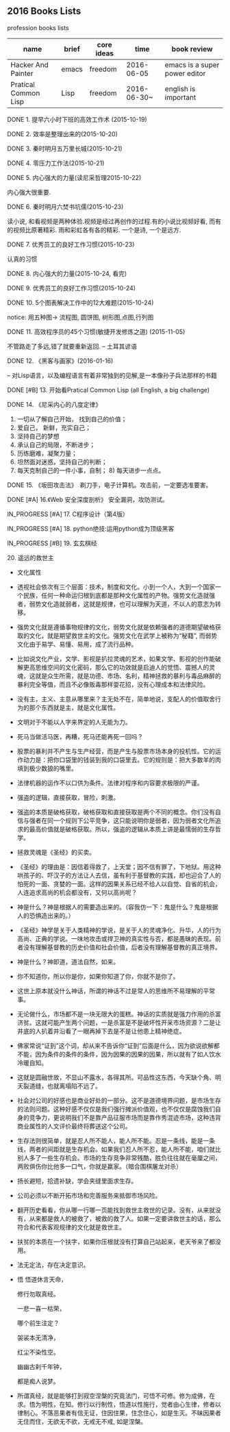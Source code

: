 #+TODO: TODO IN_PROGRESS WAITING DONE * emacs大法好 ** 一年之内，学成emacs这套刀法。
** 2016 Books Lists
***** profession books lists
| name                 | brief | core ideas | time        | book review                   |
|----------------------+-------+------------+-------------+-------------------------------|
| Hacker And Painter   | emacs | freedom    | 2016-06-05  | emacs is a super power editor |
| Pratical Common Lisp | Lisp  | freedom    | 2016-06-30~ | english is important          |

***** DONE 1. 提早六小时下班的高效工作术 (2015-10-19)
***** DONE 2. 效率是整理出来的(2015-10-20)
***** DONE 3. 秦时明月五万里长城(2015-10-21)
***** DONE 4. 零压力工作法(2015-10-21)
***** DONE 5. 内心强大的力量(读尼采哲理2015-10-22)
	内心强大很重要. 
***** DONE 6. 秦时明月六焚书坑儒(2015-10-23)
	读小说, 和看视频是两种体验.视频是经过再创作的过程.有的小说比视频好看, 而有的视频比原著精彩. 雨和彩虹各有各的精彩. 一个是诗, 一个是远方.
***** DONE 7. 优秀员工的良好工作习惯(2015-10-23)
	认真的习惯
***** DONE 8. 内心强大的力量(2015-10-24, 看完)
***** DONE 9. 优秀员工的良好工作习惯(2015-10-24)
***** DONE 10. 5个图表解决工作中的12大难题(2015-10-24)
	notice: 用五种图-> 
					流程图, 圆饼图, 树形图,点图,行列图
***** DONE 11. 高效程序员的45个习惯(敏捷开发修炼之道) (2015-11-05)
	不管路走了多远,错了就要重新返回. -- 土耳其谚语
***** DONE 12. 《黑客与画家》(2016-01-16)
	-- 对Lisp语言，以及编程语言有着非常独到的见解,是一本像孙子兵法那样的书籍
***** DONE [#B] 13.  开始看Pratical Common Lisp (all English, a big challenge)
***** DONE 14. 《尼采内心的八度定律》 
      1) 一切从了解自己开始， 找到自己的价值；
      2) 爱自己， 新鲜，充实自己；
      3) 坚持自己的梦想
      4) 承认自己的局限，不断进步；
      5) 历练磨难，凝聚力量；
      6) 坦然面对迷惑，坚持自己的判断；
      7) 每天克制自己的一件小事，自制； 8) 每天进步一点点。 
***** DONE 15. 《坂田攻击法》　剃刀手，电子计算机。攻击前，一定要选准要害。  
***** DONE [#A] 16.《Web 安全深度剖析》 安全漏洞，攻防测试。 
    CLOSED: [2016-06-16 Thu 15:54]
***** IN_PROGRESS [#A] 17. C程序设计（第4版）
***** IN_PROGRESS [#A] 18. python绝技:运用python成为顶级黑客
***** IN_PROGRESS [#B] 19. 玄玄棋经
***** 20. 遥远的救世主 
        + 文化属性
        + 透视社会依次有三个层面：技术，制度和文化。小到一个人，大到一个国家一个民族，任何一种命运归根到底都是那种文化属性的产物。强势文化造就强者，弱势文化造就弱者，这就是规律，也可以理解为天道，不以人的意志为转移。
        + 强势文化就是遵循事物规律的文化，弱势文化就是依赖强者的道德期望破格获取的文化，就是期望救世主的文化。强势文化在武学上被称为“秘籍”, 而弱势文化由于易学、易懂、易用，成了流行品种。
        + 比如说文化产业，文学、影视是扒拉灵魂的艺术，如果文学、影视的创作能破解更高思维空间的文化密码，那么它的功效就是启迪人的觉悟、震撼人的灵魂，这就是众生所需，就是功德、市场、名利，精神拯救的暴利与毒品麻醉的暴利完全等值，而且不必像贩毒那样耍花招，没有心理成本和法律风险。 
        + 没有主，主义、主意从哪里来？主无处不在，简单地说，支配人的价值取舍行为的那个东西就是主，就是文化属性。
        + 文明对于不能以人字来界定的人无能为力。
        + 死马当做活马医，再糟，死马还能再死一回吗？
        + 股票的暴利并不产生与生产经营，而是产生与股票市场本身的投机性。它的运作动力是：把你口袋里的钱装到我的口袋里去。它的规则是：把大多数羊的肉填到极少数狼的嘴里。
        + 法律机器的运作不以口供为条件。法律对程序和内容要求极限的严谨。
        + 强盗的逻辑，直接获取，冒险，刺激。
        + 强盗的本质是破格获取，破格获取和直接获取是两个不同的概念。你们没有自信与强者在同一个规则下公平竞争，这只能说明你是弱者，因为弱者文化所追求的最高价值就是破格获取。所以，强盗的逻辑从本质上讲是最懦弱的生存哲学。
        + 拯救灵魂是《圣经》的买卖。
        + 《圣经》的理由是：因信着得救了，上天堂；因不信有罪了，下地狱。用这种哄孩子的、吓汉子的方法让人去信，虽有利于基督教的实践，却也迎合了人的怕死的一面、贪婪的一面。这样的因果关系已经不给人以自觉、自省的机会，人连追求高尚的机会都没有，又何以高尚呢？
        + 神是什么？神是根据人的需要造出来的。（容我仿一下：鬼是什么？鬼是根据人的恐惧造出来的。）
        + 《圣经》神学是关于人类精神的学说，是关于人的灵魂净化、升华，人的行为高尚、正典的学说。一味地攻击或捍卫神的真实性与否，都是愚昧的表现。前者没有理解基督教的历史价值和社会价值，后者没有理解基督教的真正境界。
        + 神是什么？神即道，道法自然，如来。
        + 你不知道你，所以你是你，如果你知道了你，你就不是你了。
        + 这世上原本就没什么神话，所谓的神话不过是常人的思维所不易理解的平常事。
        + 无论做什么，市场都不是一块无限大的蛋糕。神话的实质就是强力作用的杀富济贫。这就可能产生两个问题，一是杀富是不是破坏性开采市场资源？二是让井底的人扒着井沿看了一眼再掉下去是不是让他患上精神绝症。
        + 佛家常说“证到”这个词，却从来不告诉你“证到”后面是什么，因为欲说欲解都不能，因为条件的条件的条件，因为因果的因果的因果，所以就有了如人饮水冷暖自知。
        + 这就是圆融世故，不显山不露水，各得其所。可品性这东西，今天缺个角、明天裂道缝，也就离塌陷不远了。
        + 社会对公司的好感也是商业好处的一部分。这不是道德境界问题，是市场生存的法则问题。这种好感不仅仅是我们强行摊派价值观，也不仅仅是腐蚀我们自身的竞争力，更说明我们不是靠产品征服市场而是靠作秀混迹市场，这种违背商业属性的人文评价最终将葬送这个公司。
        + 生存法则很简单，就是忍人所不能人，能人所不能。忍是一条线，能是一条线，两者的间距就是生存机会。如果我们忍人所不忍，能人所不能，咱们就比别人多了一些生存机会。市场的生存竞争非常残酷，胜负往往就在毫厘之间，两败俱伤你比他多一口气，你就是赢家。（暗合围棋屠龙对杀）
        + 扬长避短，拾遗补缺，学会夹缝里面求生存。
        + 公司必须以不断开拓市场和完善服务来抵御市场风险。
        + 翻开历史看看，你从哪一行哪一页能找到救世主救世的记录。没有，从来就没有，从来都是救人的被救了，被救的救了人。如果一定要讲救世主的话，那么符合和代表客观规律的文化就是救世主。
        + 扶贫的本质在一个扶字，如果你压根就没有打算自己站起来，老天爷来了都没用。
        + 法无定法，存在决定意识。
        + 悟 
          悟道休言天命，
          
          修行勿取真经。
          
          一悲一喜一枯荣，
          
          哪个前生注定？

          袈裟本无清净，
          
          红尘不染性空。
          
          幽幽古刹千年钟，
          
          都是痴人说梦。
          
        + 所谓真经，就是能够打到寂空涅槃的究竟法门，可悟不可修。修为成佛，在求。悟为明性，在知。修行以行制性，悟道以性施行，觉者由心生律，修者以律制心。不落恶果者有信无证，住因住果，住念住心，如是生灭。不昧因果者无住而住，无欲无不欲，无戒无不戒, 如是涅槃。
